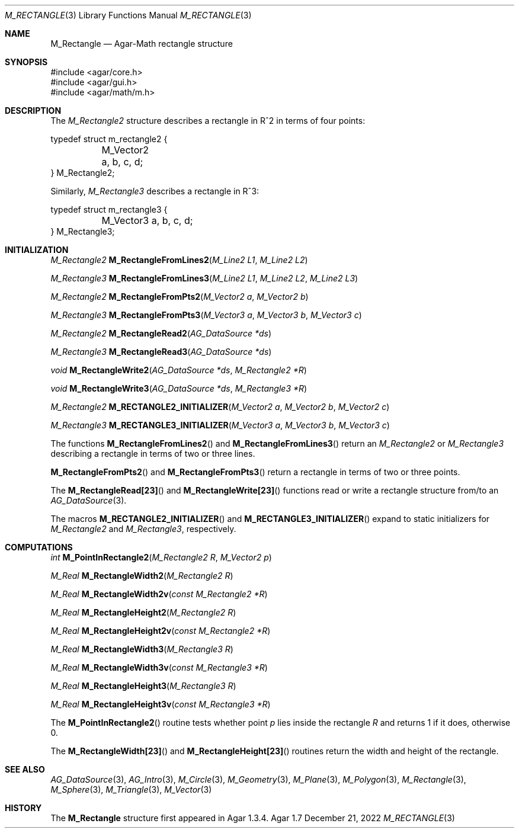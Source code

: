 .\"
.\" Copyright (c) 2009-2022 Julien Nadeau Carriere <vedge@csoft.net>
.\"
.\" Redistribution and use in source and binary forms, with or without
.\" modification, are permitted provided that the following conditions
.\" are met:
.\" 1. Redistributions of source code must retain the above copyright
.\"    notice, this list of conditions and the following disclaimer.
.\" 2. Redistributions in binary form must reproduce the above copyright
.\"    notice, this list of conditions and the following disclaimer in the
.\"    documentation and/or other materials provided with the distribution.
.\" 
.\" THIS SOFTWARE IS PROVIDED BY THE AUTHOR ``AS IS'' AND ANY EXPRESS OR
.\" IMPLIED WARRANTIES, INCLUDING, BUT NOT LIMITED TO, THE IMPLIED
.\" WARRANTIES OF MERCHANTABILITY AND FITNESS FOR A PARTICULAR PURPOSE
.\" ARE DISCLAIMED. IN NO EVENT SHALL THE AUTHOR BE LIABLE FOR ANY DIRECT,
.\" INDIRECT, INCIDENTAL, SPECIAL, EXEMPLARY, OR CONSEQUENTIAL DAMAGES
.\" (INCLUDING BUT NOT LIMITED TO, PROCUREMENT OF SUBSTITUTE GOODS OR
.\" SERVICES; LOSS OF USE, DATA, OR PROFITS; OR BUSINESS INTERRUPTION)
.\" HOWEVER CAUSED AND ON ANY THEORY OF LIABILITY, WHETHER IN CONTRACT,
.\" STRICT LIABILITY, OR TORT (INCLUDING NEGLIGENCE OR OTHERWISE) ARISING
.\" IN ANY WAY OUT OF THE USE OF THIS SOFTWARE EVEN IF ADVISED OF THE
.\" POSSIBILITY OF SUCH DAMAGE.
.\"
.Dd December 21, 2022
.Dt M_RECTANGLE 3
.Os Agar 1.7
.Sh NAME
.Nm M_Rectangle
.Nd Agar-Math rectangle structure
.Sh SYNOPSIS
.Bd -literal
#include <agar/core.h>
#include <agar/gui.h>
#include <agar/math/m.h>
.Ed
.Sh DESCRIPTION
.\" MANLINK(M_Rectangle2)
The
.Ft M_Rectangle2
structure describes a rectangle in R^2 in terms of four points:
.Bd -literal
.\" SYNTAX(c)
typedef struct m_rectangle2 {
	M_Vector2 a, b, c, d;
} M_Rectangle2;
.Ed
.\" MANLINK(M_Rectangle3)
.Pp
Similarly,
.Ft M_Rectangle3
describes a rectangle in R^3:
.Bd -literal
.\" SYNTAX(c)
typedef struct m_rectangle3 {
	M_Vector3 a, b, c, d;
} M_Rectangle3;
.Ed
.Sh INITIALIZATION
.nr nS 1
.Ft M_Rectangle2
.Fn M_RectangleFromLines2 "M_Line2 L1" "M_Line2 L2"
.Pp
.Ft M_Rectangle3
.Fn M_RectangleFromLines3 "M_Line2 L1" "M_Line2 L2" "M_Line2 L3"
.Pp
.Ft M_Rectangle2
.Fn M_RectangleFromPts2 "M_Vector2 a" "M_Vector2 b"
.Pp
.Ft M_Rectangle3
.Fn M_RectangleFromPts3 "M_Vector3 a" "M_Vector3 b" "M_Vector3 c"
.Pp
.Ft M_Rectangle2
.Fn M_RectangleRead2 "AG_DataSource *ds"
.Pp
.Ft M_Rectangle3
.Fn M_RectangleRead3 "AG_DataSource *ds"
.Pp
.Ft void
.Fn M_RectangleWrite2 "AG_DataSource *ds" "M_Rectangle2 *R"
.Pp
.Ft void
.Fn M_RectangleWrite3 "AG_DataSource *ds" "M_Rectangle3 *R"
.Pp
.Ft M_Rectangle2
.Fn M_RECTANGLE2_INITIALIZER "M_Vector2 a" "M_Vector2 b" "M_Vector2 c"
.Pp
.Ft M_Rectangle3
.Fn M_RECTANGLE3_INITIALIZER "M_Vector3 a" "M_Vector3 b" "M_Vector3 c"
.Pp
.nr nS 0
The functions
.Fn M_RectangleFromLines2
and
.Fn M_RectangleFromLines3
return an
.Ft M_Rectangle2
or
.Ft M_Rectangle3
describing a rectangle in terms of two or three lines.
.Pp
.Fn M_RectangleFromPts2
and
.Fn M_RectangleFromPts3
return a rectangle in terms of two or three points.
.Pp
The
.Fn M_RectangleRead[23]
and
.Fn M_RectangleWrite[23]
functions read or write a rectangle structure from/to an
.Xr AG_DataSource 3 .
.Pp
The macros
.Fn M_RECTANGLE2_INITIALIZER
and
.Fn M_RECTANGLE3_INITIALIZER
expand to static initializers for
.Ft M_Rectangle2
and
.Ft M_Rectangle3 ,
respectively.
.Sh COMPUTATIONS
.nr nS 1
.Ft int
.Fn M_PointInRectangle2 "M_Rectangle2 R" "M_Vector2 p"
.Pp
.Ft M_Real
.Fn M_RectangleWidth2 "M_Rectangle2 R"
.Pp
.Ft M_Real
.Fn M_RectangleWidth2v "const M_Rectangle2 *R"
.Pp
.Ft M_Real
.Fn M_RectangleHeight2 "M_Rectangle2 R"
.Pp
.Ft M_Real
.Fn M_RectangleHeight2v "const M_Rectangle2 *R"
.Pp
.Ft M_Real
.Fn M_RectangleWidth3 "M_Rectangle3 R"
.Pp
.Ft M_Real
.Fn M_RectangleWidth3v "const M_Rectangle3 *R"
.Pp
.Ft M_Real
.Fn M_RectangleHeight3 "M_Rectangle3 R"
.Pp
.Ft M_Real
.Fn M_RectangleHeight3v "const M_Rectangle3 *R"
.Pp
.nr nS 0
The
.Fn M_PointInRectangle2
routine tests whether point
.Fa p
lies inside the rectangle
.Fa R
and returns 1 if it does, otherwise 0.
.Pp
The
.Fn M_RectangleWidth[23]
and
.Fn M_RectangleHeight[23]
routines return the width and height of the rectangle.
.Sh SEE ALSO
.Xr AG_DataSource 3 ,
.Xr AG_Intro 3 ,
.Xr M_Circle 3 ,
.Xr M_Geometry 3 ,
.Xr M_Plane 3 ,
.Xr M_Polygon 3 ,
.Xr M_Rectangle 3 ,
.Xr M_Sphere 3 ,
.Xr M_Triangle 3 ,
.Xr M_Vector 3
.Sh HISTORY
The
.Nm
structure first appeared in Agar 1.3.4.
